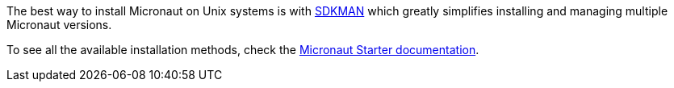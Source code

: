 The best way to install Micronaut on Unix systems is with http://sdkman.io/[SDKMAN] which greatly simplifies installing and managing multiple Micronaut versions.

To see all the available installation methods, check the https://micronaut-projects.github.io/micronaut-starter/latest/guide/#installation[Micronaut Starter documentation].